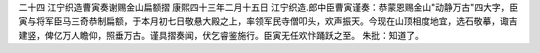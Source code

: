二十四 江宁织造曹寅奏谢赐金山扁额摺
康熙四十三年二月十五日 
江宁织造.郎中臣曹寅谨奏：恭蒙恩赐金山"动静万古"四大字，臣寅与将军臣马三奇恭制扁额，于本月初七日敬悬大殿之上，率领军民寺僧叩头，欢声振天。今现在山顶相度地宜，选石敬摹，诹吉建竖，俾亿万人瞻仰，照垂万古。谨具摺奏闻，伏乞睿鉴施行。臣寅无任欢忭踊跃之至。 
朱批：知道了。 